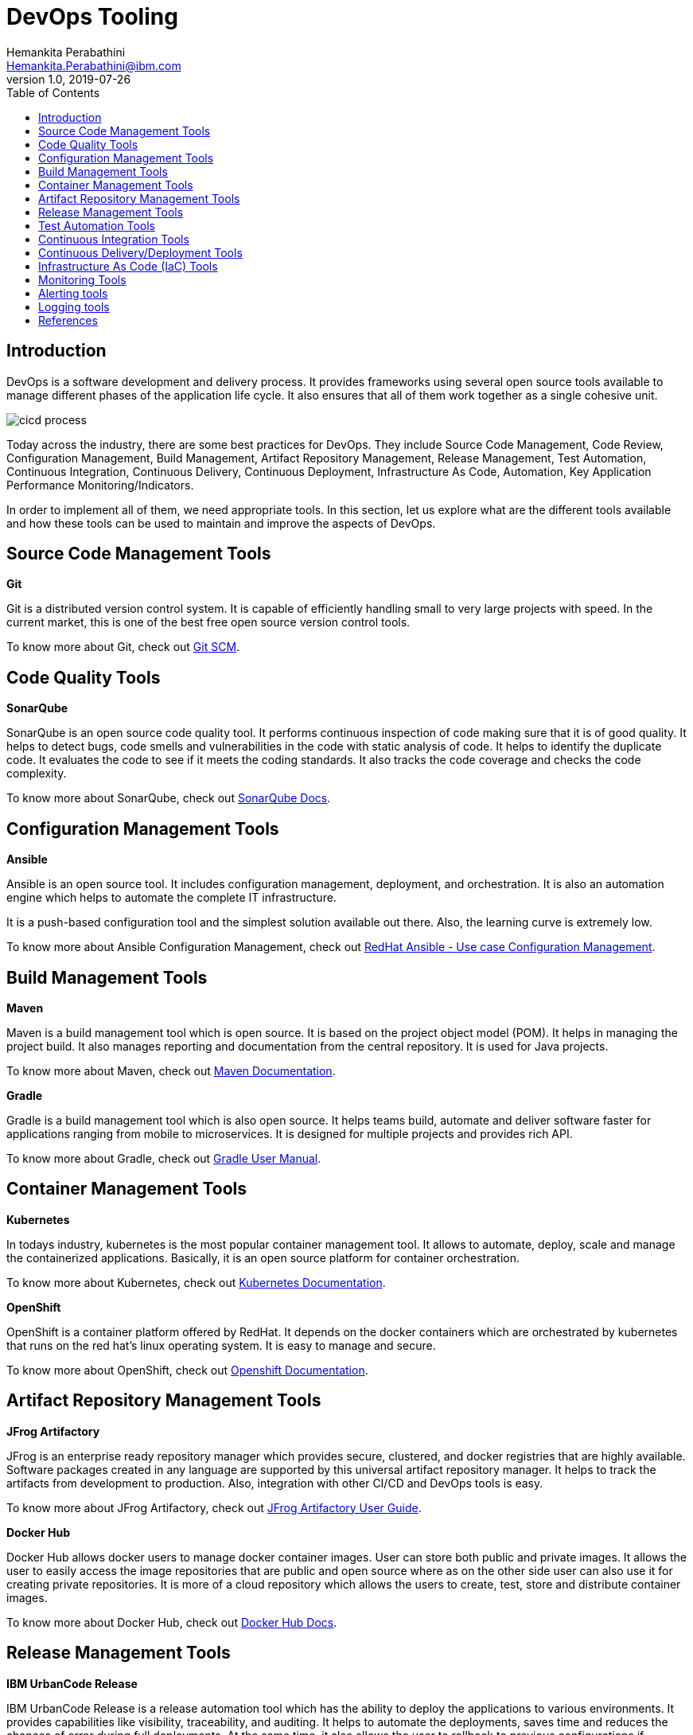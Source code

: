 = DevOps Tooling
Hemankita Perabathini <Hemankita.Perabathini@ibm.com>
v1.0, 2019-07-26
:toc:
:imagesdir: images

== Introduction

DevOps is a software development and delivery process. It provides frameworks using several open source tools available to manage different phases of the application life cycle. It also ensures that all of them work together as a single cohesive unit.

image::cicd_process.png[align="center"]

Today across the industry, there are some best practices for DevOps. They include Source Code Management, Code Review, Configuration Management, Build Management, Artifact Repository Management, Release Management, Test Automation, Continuous Integration, Continuous Delivery, Continuous Deployment, Infrastructure As Code, Automation, Key Application Performance Monitoring/Indicators.

In order to implement all of them, we need appropriate tools. In this section, let us explore what are the different tools available and how these tools can be used to maintain and improve the aspects of DevOps.

== Source Code Management Tools

[maroon]*Git*

Git is a distributed version control system. It is capable of efficiently handling small to very large projects with speed. In the current market, this is one of the best free open source version control tools.

To know more about Git, check out https://git-scm.com/doc[Git SCM].

== Code Quality Tools

[maroon]*SonarQube*

SonarQube is an open source code quality tool. It performs continuous inspection of code making sure that it is of good quality. It helps to detect bugs, code smells and vulnerabilities in the code with static analysis of code. It helps to identify the duplicate code. It evaluates the code to see if it meets the coding standards. It also tracks the code coverage and checks the code complexity.

To know more about SonarQube, check out https://docs.sonarqube.org/latest/[SonarQube Docs].

== Configuration Management Tools

[maroon]*Ansible*

Ansible is an open source tool. It includes configuration management, deployment, and orchestration. It is also an automation engine which helps to automate the complete IT infrastructure.

It is a push-based configuration tool and the simplest solution available out there. Also, the learning curve is extremely low.

To know more about Ansible Configuration Management, check out https://www.ansible.com/use-cases/configuration-management[RedHat Ansible - Use case Configuration Management].

== Build Management Tools

[maroon]*Maven*

Maven is a build management tool which is open source. It is based on the project object model (POM). It helps in managing the project build. It also manages reporting and documentation from the central repository. It is used for Java projects.

To know more about Maven, check out https://maven.apache.org/guides/index.html[Maven Documentation].

[maroon]*Gradle*

Gradle is a build management tool which is also open source. It helps teams build, automate and deliver software faster for applications ranging from mobile to microservices. It is designed for multiple projects and provides rich API.

To know more about Gradle, check out https://docs.gradle.org/current/userguide/userguide.html[Gradle User Manual].

== Container Management Tools

[maroon]*Kubernetes*

In todays industry, kubernetes is the most popular container management tool. It allows to automate, deploy, scale and manage the containerized applications. Basically, it is an open source platform for container orchestration.

To know more about Kubernetes, check out https://kubernetes.io/docs/home/[Kubernetes Documentation].

[maroon]*OpenShift*

OpenShift is a container platform offered by RedHat. It depends on the docker containers which are orchestrated by kubernetes that runs on the red hat's linux operating system. It is easy to manage and secure.

To know more about OpenShift, check out https://docs.openshift.com/[Openshift Documentation].

== Artifact Repository Management Tools

[maroon]*JFrog Artifactory*

JFrog is an enterprise ready repository manager which provides secure, clustered, and docker registries that are highly available. Software packages created in any language are supported by this universal artifact repository manager. It helps to track the artifacts from development to production. Also, integration with other CI/CD and DevOps tools is easy.

To know more about JFrog Artifactory, check out https://www.jfrog.com/confluence/display/RTF/Welcome+to+Artifactory[JFrog Artifactory User Guide].

[maroon]*Docker Hub*

Docker Hub allows docker users to manage docker container images. User can store both public and private images. It allows the user to easily access the image repositories that are public and open source where as on the other side user can also use it for creating private repositories. It is more of a cloud repository which allows the users to create, test, store and distribute container images.

To know more about Docker Hub, check out https://docs.docker.com/docker-hub/[Docker Hub Docs].

== Release Management Tools

[maroon]*IBM UrbanCode Release*

IBM UrbanCode Release is a release automation tool which has the ability to deploy the applications to various environments. It provides capabilities like visibility, traceability, and auditing. It helps to automate the deployments, saves time and reduces the chances of error during full deployments. At the same time, it also allows the user to rollback to previous configurations if required. It easily integrates with other platforms like GIT and makes the process easier.

To know more about IBM UrbanCode Release, check out https://www.ibm.com/support/knowledgecenter/en/SS4GCC_6.2.1/com.ibm.urelease.doc/ucr_version_welcome.html[IBM UrbanCode Release Documentation].

== Test Automation Tools

[maroon]*PACT*

PACT is a contract testing tool. It allows the developers or testers to know if the communication across different services in an application is all good. It does this by making sure that the API provider and client can communicate properly without any interruption. It allows you to safely confirm that the applications will work together before deploying them to external world. Using this, there is no need of defining any more integration tests which are expensive.

To know more about PACT, check out https://docs.pact.io/[PACT Docs].

[maroon]*Cypress*

Cypress is an open source UI testing (end to end) tool built for the modern web applications. Any developer or QA tester who uses javascript can make use of this tool. It helps in performing unit testing, integration testing, and end to end testing. It allow to write tests easily and quickly. These tests can be watched in real time when the application is built. It makes debugging tests easier and also allows to capture the CI test data which can be used in the dashboards.

To know more about Cypress, check out https://docs.cypress.io/guides/overview/why-cypress.html#In-a-nutshell[Cypress Guides].

== Continuous Integration Tools

[maroon]*Jenkins*

Jenkins is a popular open source Continuous Integration tool. It is built in Java. It allows the developers to perform continuous integration and build automation. It allows you to define steps and executes them based on the instructions like building the application using build tools like Ant, Gradle, Maven etc, executing shell scripts, running tests etc. All the steps can be executed based on the timing or event. It depends on the setup. It helps to monitor all these steps and sends notifications to the team members in case of failures. Also, it is very flexible and has a large plugin list which one easily add based on their requirements.

To know more about Jenkins, check out https://jenkins.io/doc/[Jenkins, Leading open source automation server].

[maroon]*Kabanero*

Kabanero is an open source project from IBM. It helps to build the cloud native applications quickly by providing an end to end solution which helps to architect, build, deploy and manage the life cycle of the kubernetes based applications. It brings together the open source projects like Knative, Istio, and Tekton. It also includes other open projects like Codewind, Appsody and Razee.

- https://knative.dev/[Knative] - Knative is built on top of Kubernetes and Istio. It enables the developers to focus more on development rather than worrying about things like build, deploy, autoscaling, monitoring and observability. This allows the developers to build serverless solutions on top of it.
- https://istio.io/[Istio] - It is service mesh which provides a way for developers to seamlessly connect, manage and secure networks of different microservices regardless of platform, source or vendor.
- https://cloud.google.com/tekton/[Tekton] - It is a kubernetes native open source framework. It helps to create continuous integration and delivery by letting you to build, test, and deploy the applications op-premise or on multiple cloud providers.
- https://www.eclipse.org/codewind/[Codewind] - It offers Integrated Development Environments (IDEs) extensions like Eclipse, VSCode, etc so that the developers can make use of them to build applications in containers. By extending these IDEs, it helps to code, debug, and deploy cloud native applications.
- https://appsody.dev/[Appsody] - Helps to build cloud native application which are ready to be deployed on cloud with out being an expert in the container technology. It offers pre configured templates and stacks which allows to build applications for Kubernetes and knative deployments. It supports a growing set of popular frameworks and open source runtimes.
- https://razee.io/[Razee] - It is a continuous delivery multi cluster tools which helps in automating the roll out process of kubernetes resources across multiple clusters, environments, and cloud providers.

To know more about Kabanero, check out https://kabanero.io/[Kabanero - Create more, faster].

== Continuous Delivery/Deployment Tools

[maroon]*Argo*

Argo is a declarative open source continuous delivery system. Also, this is one of the most compatible CI/CD for cloud native applications. It is developed to work on kubernetes and so it make use of the kubernetes apis making it more feasible to use it with cloud native applications.

To know more about Argo, check out https://argoproj.github.io/argo-cd/[Argo CD - Declarative GitOps CD for Kubernetes].

[maroon]*Jenkins*

Jenkins is an open source platform. It is a popular automation server that allows developers to deploy software. It offers a simple way to set continuous delivery.

To know more about Jenkins, check out https://jenkins.io/doc/[Jenkins, Leading open source automation server].

== Infrastructure As Code (IaC) Tools

[maroon]*Terraform*

Terraform is an open source IaC tool which enables the developers to improve their software infrastructure by allowing them to create and change the infrastructure based on their requirements. It is cloud agnostic. It allows to automate the infrastructure from multiple cloud providers.

To know more about Terraform, check out https://www.terraform.io/docs/index.html[Terraform Documentation].

[maroon]*Ansible*

Ansible is an IaC tool created by Red Hat and is one of the most flexible tools in market now. Instead of managing the systems independently, it describes the relations between the components and system to model the infrastructure. It is easy to understand and uses yaml to define the playbooks.

To know more about Ansible, check out https://docs.ansible.com/[Ansible Docs].

== Monitoring Tools

[maroon]*Nagios*

Nagios is an open source infrastructure monitoring tool. It provides monitoring and alerting services for applications, servers, switches, and services. It covers network resources such as FTP, HTTP, POP2, SSH etc. It also keep checking the host resources like disk usage, processor load, and system logs.

To know more about Nagios, check out https://www.nagios.org/documentation/[Nagios - The Industry Standard In IT Infrastructure Monitoring].

[maroon]*Prometheus*

Prometheus is an open source monitoring and alerting tool. It monitors the containers and microservices. It provides metrics related to them. This tools has a great range of service discovery options. It communicates with the application services and collects the metrics from them. This data will be stored and provided to the user on its dashboard.

To know more about Prometheus, check out https://prometheus.io/docs/introduction/overview/[Prometheus - From metrics to insight].

[maroon]*Sysdig*

Sysdig is a microservice and container monitoring tool. It uses cloud native intelligence to monitor and secure the applications. It also performs troubleshooting and forensics. It has in built prometheus monitoring capabilities. It provide applications metrics and also monitors your entire infrastructure. Along with this, this also provides dasboarding.

To know more about Sysdig monitoring, check out https://sysdigdocs.atlassian.net/wiki/spaces/Monitor/overview[Sysdig Monitor Documentation].

== Alerting tools

[maroon]*PagerDuty*

PagerDuty is an alerting tool which includes alarm aggregation and dispatching. It provides full incident response management. This also includes artificial intelligence based automated response. It helps to configure support team members, schedule calls, escalations and other things related to incident response streamlining it.

To know more about PagerDuty, check out https://support.pagerduty.com/[PagerDuty - Real-Time Operations Made Simple] Knowledge base.

[maroon]*Prometheus*

Prometheus is an open source monitoring and alerting tool. It allows you to define some conditions for alerting. It creates alerts based on those conditions and generates notifications. Then these notifications or alerts will be in turn delivered across multiple channels like emails, SMS, slack etc.

To know more about Prometheus, check out https://prometheus.io/docs/alerting/overview/[Prometheus - Alerting].

[maroon]*Sysdig*

Sysdig is a microservice and container monitoring tool. It uses cloud native intelligence to monitor and secure the applications. It also performs troubleshooting and forensics. It accommodates adaptive alerting by using anomaly detection to identify problems. It builds alerts across the system and deliver them to other alerting tools like PagerDuty, Slack etc.

To know more about Sysdig alerting, check out https://sysdigdocs.atlassian.net/wiki/spaces/Monitor/pages/369950741/Alerts[Sysdig Alerts Documentation].

== Logging tools

[maroon]*LogDNA*

LogDNA is a cloud based log management tool. It helps in managing the logs by aggregating all the different logs like system logs, application logs etc into one centralized logging system. It helps to analyze the logs with nice visuals and good alerting.

To know more about LogDNA, check out https://docs.logdna.com/docs[LogDNA Docs].

[maroon]*ELK*

ELK is one of the most popular log management systems and it is open source. It is a combination of logstash, elasticsearch and kibana. It provides centralized infrastructure logs, traces and metrics. It performs log management and data analysis. This analysis can help to resolve several business issues.

To know more about ELK, check out https://www.elastic.co/guide/index.html[Elastic Stack and Product Documentation].

== References

- https://learning.oreilly.com/library/view/devops-continuous-delivery/9781789132991/[Sricharan Vadapalli (2018). DevOps: Continuous Delivery, Integration, and Deployment with DevOps. Publisher: Packt Publishing]
- https://devops.com/wp-content/uploads/2018/03/StateOfDevOpsTools_v13.pdf?_hsenc=p2ANqtz-_X-1sZIJtMUfZ0--6uKUF8KS9-HY3ECaTpFFpSy7VIIAPyWB1nu0m6wKyCY7SUbT3k4vmgngCfqQaMObuQJAuwG36x9p8OsD0Ml7ERTR8GtWnRohw&_hsmi=61625581[Don McVittie and Alan Shimel. The State of DevOps Tools. DevOps.com]
